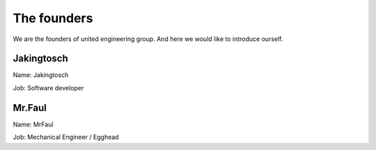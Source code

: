 The founders
============


We are the founders of united engineering group.
And here we would like to introduce ourself.

Jakingtosch
-----------

.. image:: assets/images/jakingtosch.png

Name:  Jakingtosch

Job:   Software developer


Mr.Faul
-------

.. image:: assets/images/mrFaul.png

Name:  MrFaul

Job:   Mechanical Engineer / Egghead

